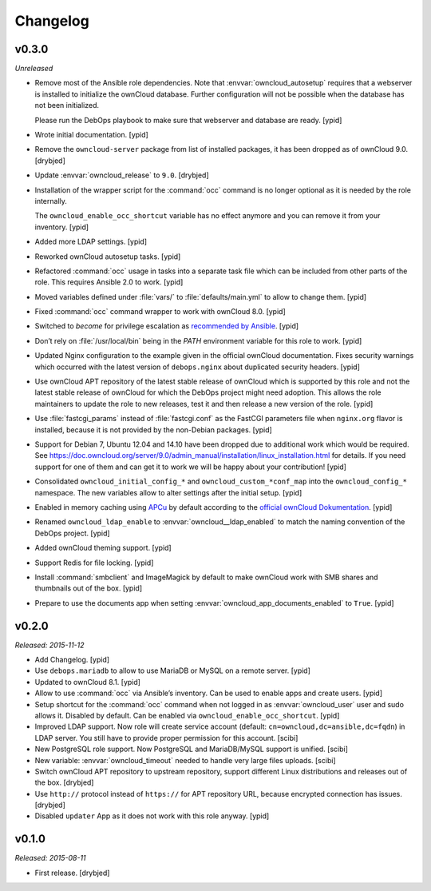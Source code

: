 Changelog
=========

v0.3.0
------

*Unreleased*

- Remove most of the Ansible role dependencies.
  Note that :envvar:`owncloud_autosetup` requires that a webserver is installed to
  initialize the ownCloud database.
  Further configuration will not be possible when the database has not been
  initialized.

  Please run the DebOps playbook to make sure that webserver and database are
  ready. [ypid]

- Wrote initial documentation. [ypid]

- Remove the ``owncloud-server`` package from list of installed packages, it
  has been dropped as of ownCloud 9.0. [drybjed]

- Update :envvar:`owncloud_release` to ``9.0``. [drybjed]

- Installation of the wrapper script for the :command:`occ` command is no
  longer optional as it is needed by the role internally.

  The ``owncloud_enable_occ_shortcut`` variable has no effect anymore and you
  can remove it from your inventory. [ypid]

- Added more LDAP settings. [ypid]

- Reworked ownCloud autosetup tasks. [ypid]

- Refactored :command:`occ` usage in tasks into a separate task file which can be
  included from other parts of the role. This requires Ansible 2.0 to work. [ypid]

- Moved variables defined under :file:`vars/` to :file:`defaults/main.yml` to
  allow to change them. [ypid]

- Fixed :command:`occ` command wrapper to work with ownCloud 8.0. [ypid]

- Switched to `become` for privilege escalation as `recommended by Ansible
  <https://docs.ansible.com/ansible/become.html#for-those-from-pre-1-9-sudo-and-su-still-work>`_.
  [ypid]

- Don’t rely on :file:`/usr/local/bin` being in the `PATH` environment variable
  for this role to work. [ypid]

- Updated Nginx configuration to the example given in the official ownCloud documentation.
  Fixes security warnings which occurred with the latest version of
  ``debops.nginx`` about duplicated security headers. [ypid]

- Use ownCloud APT repository of the latest stable release of ownCloud which is
  supported by this role and not the latest stable release of ownCloud for
  which the DebOps project might need adoption. This allows the role maintainers to
  update the role to new releases, test it and then release a new version of
  the role. [ypid]

- Use :file:`fastcgi_params` instead of :file:`fastcgi.conf` as the FastCGI parameters
  file when ``nginx.org`` flavor is installed, because it is not provided by
  the non-Debian packages. [ypid]

- Support for Debian 7, Ubuntu 12.04 and 14.10 have been dropped due to
  additional work which would be required.
  See https://doc.owncloud.org/server/9.0/admin_manual/installation/linux_installation.html for details.
  If you need support for one of them and can get it to work we will be happy
  about your contribution! [ypid]

- Consolidated ``owncloud_initial_config_*`` and ``owncloud_custom_*conf_map``
  into the ``owncloud_config_*`` namespace. The new variables allow to alter
  settings after the initial setup. [ypid]

- Enabled in memory caching using `APCu <https://pecl.php.net/package/APCu>`_
  by default according to the `official ownCloud Dokumentation
  <https://doc.owncloud.org/server/9.0/admin_manual/configuration_server/caching_configuration.html>`_. [ypid]

- Renamed ``owncloud_ldap_enable`` to :envvar:`owncloud__ldap_enabled` to match
  the naming convention of the DebOps project. [ypid]

- Added ownCloud theming support. [ypid]

- Support Redis for file locking. [ypid]

- Install :command:`smbclient` and ImageMagick by default to make
  ownCloud work with SMB shares and thumbnails out of
  the box. [ypid]

- Prepare to use the documents app when setting
  :envvar:`owncloud_app_documents_enabled` to ``True``. [ypid]

v0.2.0
------

*Released: 2015-11-12*

- Add Changelog. [ypid]

- Use ``debops.mariadb`` to allow to use MariaDB or MySQL on a remote server. [ypid]

- Updated to ownCloud 8.1. [ypid]

- Allow to use :command:`occ` via Ansible’s inventory. Can be used to enable apps and create users. [ypid]

- Setup shortcut for the :command:`occ` command when not logged in as :envvar:`owncloud_user` user and sudo allows it.
  Disabled by default. Can be enabled via ``owncloud_enable_occ_shortcut``. [ypid]

- Improved LDAP support. Now role will create service account (default: ``cn=owncloud,dc=ansible,dc=fqdn``)
  in LDAP server. You still have to provide proper permission for this account. [scibi]

- New PostgreSQL role support. Now PostgreSQL and MariaDB/MySQL support is unified. [scibi]

- New variable: :envvar:`owncloud_timeout` needed to handle very large files uploads. [scibi]

- Switch ownCloud APT repository to upstream repository, support different Linux
  distributions and releases out of the box. [drybjed]

- Use ``http://`` protocol instead of ``https://`` for APT repository URL,
  because encrypted connection has issues. [drybjed]

- Disabled ``updater`` App as it does not work with this role anyway. [ypid]

v0.1.0
------

*Released: 2015-08-11*

- First release. [drybjed]

